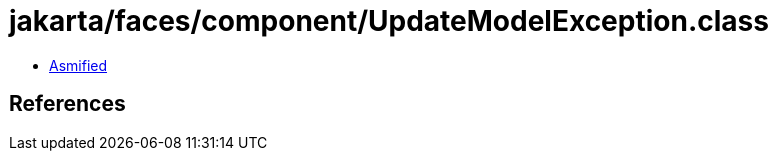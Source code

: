 = jakarta/faces/component/UpdateModelException.class

 - link:UpdateModelException-asmified.java[Asmified]

== References

